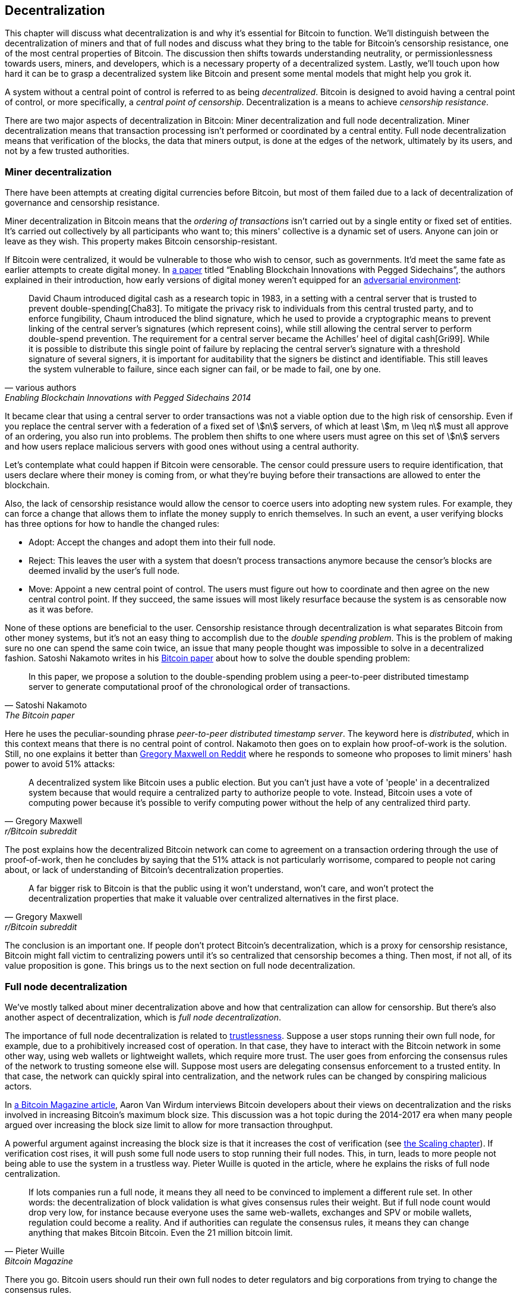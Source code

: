== Decentralization

This chapter will discuss what decentralization is and why it’s
essential for Bitcoin to function. We’ll distinguish between the
decentralization of miners and that of full nodes and discuss what
they bring to the table for Bitcoin’s censorship resistance, one of
the most central properties of Bitcoin.  The discussion then shifts
towards understanding neutrality, or permissionlessness towards users,
miners, and developers, which is a necessary property of a
decentralized system. Lastly, we’ll touch upon how hard it can be to
grasp a decentralized system like Bitcoin and present some mental
models that might help you grok it.

A system without a central point of control is referred to as being
_decentralized_. Bitcoin is designed to avoid having a central point
of control, or more specifically, a _central point of censorship_.
Decentralization is a means to achieve _censorship resistance_.

There are two major aspects of decentralization in Bitcoin: Miner
decentralization and full node decentralization. Miner
decentralization means that transaction processing isn't performed or
coordinated by a central entity. Full node decentralization means that
verification of the blocks, the data that miners output, is done at
the edges of the network, ultimately by its users, and not by a few
trusted authorities.

=== Miner decentralization

There have been attempts at creating digital currencies before Bitcoin,
but most of them failed due to a lack of decentralization of governance
and censorship resistance.

Miner decentralization in Bitcoin means that the _ordering of
transactions_ isn't carried out by a single entity or fixed set of
entities. It's carried out collectively by all participants who want
to; this miners' collective is a dynamic set of users. Anyone can
join or leave as they wish. This property makes Bitcoin censorship-resistant.

If Bitcoin were centralized, it would be vulnerable to those who wish
to censor, such as governments. It'd meet the same fate as earlier
attempts to create digital money. In
https://www.blockstream.com/sidechains.pdf[a paper] titled "`Enabling
Blockchain Innovations with Pegged Sidechains`", the authors explained
in their introduction, how early versions of digital money weren't
equipped for an <<adversarialthinking,adversarial environment>>:

[quote, various authors, Enabling Blockchain Innovations with Pegged Sidechains 2014]
____
David Chaum introduced digital cash as a research topic in 1983, in a
setting with a central server that is trusted to prevent
double-spending[Cha83]. To mitigate the privacy risk to individuals
from this central trusted party, and to enforce fungibility, Chaum
introduced the blind signature, which he used to provide a
cryptographic means to prevent linking of the central server’s
signatures (which represent coins), while still allowing the central
server to perform double-spend prevention. The requirement for a
central server became the Achilles’ heel of digital cash[Gri99]. While
it is possible to distribute this single point of failure by replacing
the central server’s signature with a threshold signature of several
signers, it is important for auditability that the signers be distinct
and identifiable. This still leaves the system vulnerable to failure,
since each signer can fail, or be made to fail, one by one.
____

It became clear that using a central server to order transactions was
not a viable option due to the high risk of censorship. Even if you
replace the central server with a federation of a fixed set of
stem:[n] servers, of which at least stem:[m, m \leq n] must all
approve of an ordering, you also run into problems. The problem then
shifts to one where users must agree on this set of stem:[n] servers
and how users replace malicious servers with good ones without using a
central authority.

Let's contemplate what could happen if Bitcoin were censorable. The
censor could pressure users to require identification, that users
declare where their money is coming from, or what they're buying
before their transactions are allowed to enter the blockchain.

Also, the lack of censorship resistance would allow the censor to
coerce users into adopting new system rules. For example, they can
force a change that allows them to inflate the money supply to enrich
themselves. In such an event, a user verifying blocks has three
options for how to handle the changed rules:

* Adopt: Accept the changes and adopt them into their full node.
* Reject: This leaves the user with a system that doesn't process
transactions anymore because the censor's blocks are deemed invalid
by the user's full node.
* Move: Appoint a new central point of control. The users must figure out how
to coordinate and then agree on the new central control point.
If they succeed, the same issues will most likely resurface because the system
is as censorable now as it was before.

None of these options are beneficial to the user. Censorship
resistance through decentralization is what separates Bitcoin from
other money systems, but it's not an easy thing to accomplish due to
the _double spending problem_. This is the problem of making sure no
one can spend the same coin twice, an issue that many people thought was
impossible to solve in a decentralized fashion. Satoshi Nakamoto
writes in his https://bitcoin.org/bitcoin.pdf[Bitcoin paper] about how
to solve the double spending problem:

[quote, Satoshi Nakamoto, The Bitcoin paper]
____
In this paper, we propose a solution to the double-spending problem
using a peer-to-peer distributed timestamp server to generate
computational proof of the chronological order of transactions.
____

Here he uses the peculiar-sounding phrase _peer-to-peer distributed timestamp
server_. The keyword here is _distributed_, which in this
context means that there is no central point of control. Nakamoto then
goes on to explain how proof-of-work is the solution. Still, no one
explains it better than
https://www.reddit.com/r/Bitcoin/comments/ddddfl/question_on_the_vulnerability_of_bitcoin/f2g9e7b/[Gregory
Maxwell on Reddit] where he responds to someone who proposes to limit
miners' hash power to avoid 51% attacks:

[[one-cpu-one-vote]]
[quote, Gregory Maxwell, r/Bitcoin subreddit]
____
A decentralized system like Bitcoin uses a public election. But you
can't just have a vote of 'people' in a decentralized system because
that would require a centralized party to authorize people to
vote. Instead, Bitcoin uses a vote of computing power because it's
possible to verify computing power without the help of any centralized
third party.
____

The post explains how the decentralized Bitcoin network can come to
agreement on a transaction ordering through the use of proof-of-work,
then he concludes by saying that the 51% attack is not particularly
worrisome, compared to people not caring about, or lack of
understanding of Bitcoin's decentralization properties.

[quote, Gregory Maxwell, r/Bitcoin subreddit]
____
A far bigger risk to Bitcoin is that the public using it won't
understand, won't care, and won't protect the decentralization
properties that make it valuable over centralized alternatives in the
first place.
____

The conclusion is an important one. If people don't protect Bitcoin's
decentralization, which is a proxy for censorship resistance, Bitcoin
might fall victim to centralizing powers until it's so centralized
that censorship becomes a thing. Then most, if not all, of its value
proposition is gone. This brings us to the next section on full node
decentralization.

=== Full node decentralization

We've mostly talked about miner decentralization above and how that
centralization can allow for censorship. But there's also another
aspect of decentralization, which is _full node decentralization_.

The importance of full node decentralization is related to
<<trustlessness,trustlessness>>. Suppose a user stops running their own
full node, for example, due to a prohibitively increased cost of
operation. In that case, they have to interact with the Bitcoin network in some
other way, using web wallets or lightweight wallets, which require more trust.
The user goes from enforcing the consensus rules of the network to trusting
someone else will. Suppose most users are delegating consensus enforcement to a
trusted entity. In that case, the network can quickly spiral into centralization, and the
network rules can be changed by conspiring malicious actors.

In
https://bitcoinmagazine.com/technical/decentralist-perspective-bitcoin-might-need-small-blocks-1442090446[a
Bitcoin Magazine article], Aaron Van Wirdum interviews Bitcoin
developers about their views on decentralization and the risks
involved in increasing Bitcoin's maximum block size. This discussion
was a hot topic during the 2014-2017 era when many people argued over
increasing the block size limit to allow for more transaction
throughput.

A powerful argument against increasing the block size is that it
increases the cost of verification (see <<_vertical_scaling,the
Scaling chapter>>). If verification cost rises, it will push some full
node users to stop running their full nodes. This, in turn, leads to
more people not being able to use the system in a
trustless way. Pieter Wuille is quoted in the article, where he
explains the risks of full node centralization.

[quote, Pieter Wuille, Bitcoin Magazine]
____
If lots companies run a full node, it means they all need to be
convinced to implement a different rule set. In other words: the
decentralization of block validation is what gives consensus rules
their weight. But if full node count would drop very low, for instance
because everyone uses the same web-wallets, exchanges and SPV or
mobile wallets, regulation could become a reality. And if authorities
can regulate the consensus rules, it means they can change anything
that makes Bitcoin Bitcoin. Even the 21 million bitcoin limit.
____

There you go. Bitcoin users should run their own full
nodes to deter regulators and big corporations from trying to change
the consensus rules.

=== Neutrality

Bitcoin is neutral, or permissionless, as people like to call it. This
means that Bitcoin doesn't care who you are or what you use it for.

[quote, wumpus on freenode IRC (punctuation added), #bitcoin-core-dev 2012-04-04T17:34:04 UTC]
____
bitcoin is neutral, which is a good thing, and the only way it can
work. if it was controlled by an organisation it'd just be another
virtual object type and I would have zero interest in it
____

As long as you play by the rules, you're free to use it
as you please, without asking anyone for permission. This includes
_mining_, _transacting_ in, and _building protocols and services_ on top of
Bitcoin.

* If *mining* had been a permissioned process, you'd need a
central authority to select who's allowed to mine. This would most
likely lead to miners having to sign legal contracts where they agree
to censor transactions according to the whims of the central
authority, which defeats the purpose of mining in the first place.

* If people *transacting* in Bitcoin would have to provide personal
information, declare what their transactions are for, or otherwise prove
that they are worthy of transacting, we would also need a central
point of authority to permit users or transactions. Again,
this would lead to censorship and exclusion.

* If developers had to ask for permission to *build protocols* on top of
Bitcoin, only protocols that the central developer granting committee
allows would be developed. This would, due to government intervention,
inevitably exclude all privacy preserving protocols and all attempts
at improving decentralization.

At all levels, trying to impose restrictions on who gets to use
Bitcoin for what will hurt Bitcoin to the point where it's no longer
living up to its value proposition.

Pieter Wuille https://bitcoin.stackexchange.com/a/92055/69518[answers
a question on Stack Exchange] about how the blockchain relates to
normal databases. He explains how permissionlessness is achievable
through use of proof-of-work in combination with economic
incentives. He concludes:

[quote, Pieter Wuille, Stack Exchange]
____
Using trustless consensus algorithms like PoW does add something no
other construction gives you (permissionless participation, meaning
there is no set group of participants that can censor your changes),
but comes at a high cost, and its economic assumptions make it pretty
much only useful for systems that define their own
cryptocurrency. There is probably only place in the world for one or a
few actually used ones of these.
____

He describes that to achieve permissionlessness, the system [most
likely] needs its own currency, "`limiting the use cases to
effectively just cryptocurrencies`". This is because permissionless
participation, or mining, requires economic incentives built into the
system itself.

=== Grokking decentralization

A compelling aspect of Bitcoin is how hard it is to grasp
that no one controls it. There are no committees or executives in
Bitcoin. Gregory Maxwell, again
https://www.reddit.com/r/Bitcoin/comments/s82t2n/comment/htdte7w/?utm_source=share&utm_medium=web2x&context=3[on
the Bitcoin subreddit], compares this to the English language in an
intriguing way:

[quote, Gregory Maxwell, r/Bitcoin subreddit]
____
Many people have a hard time understanding autonomous systems, there
are many in their lives things like the english language-- but people
just take them for granted and don't even think of them as
systems. They're stuck in a centralized way of thinking where
everything they think of as a 'thing' has an authority that
controls it.

Bitcoin doesn't focus on anything. Various people who have adopted
Bitcoin chose of their own free will to promote it, and how they
choose to do so is their own business. Authority fixated people may
see these activities and believe they're some operation by the bitcoin
authority, but no such authority exists.
____

.Fish schools have no leaders.
[.right.half-width.thumb]
image::fishschool.jpg[]

The way Bitcoin works through decentralization resembles the
extraordinary collective intelligence found among many species in
nature. Computer scientist Radhika Nagpal speaks in a
https://www.ted.com/talks/radhika_nagpal_what_intelligent_machines_can_learn_from_a_school_of_fish[Ted
talk] about the collective behavior of fish schools and how they try
to mimic that using robots.

[quote, Radhika Nagpal, What intelligent machines can learn from a school of fish]
____
Secondly, and the thing that I still find most remarkable, is that we
know that there are no leaders supervising this fish school. Instead,
this incredible collective mind behavior is emerging purely from the
interactions of one fish and another. Somehow, there are these
interactions or rules of engagement between neighboring fish that make
it all work out.
____

She points out that many systems, natural or artificial, can and do
work without leaders, and they are powerful and resilient. Each individual
interacts with their immediate surroundings, but they form something
tremendous together.

No matter what you think about Bitcoin, its decentralized nature makes
it difficult to control. Bitcoin exists, and there's nothing you can do
about it. It's a thing to be studied, not debated.
